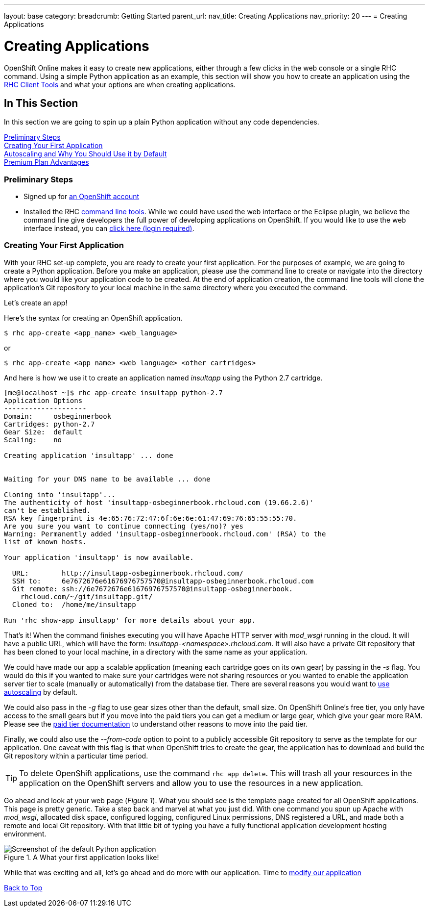 ---
layout: base
category: 
breadcrumb: Getting Started
parent_url:
nav_title: Creating Applications
nav_priority: 20
---
= Creating Applications

[[top]]
[float]
= Creating Applications
[.lead]
OpenShift Online makes it easy to create new applications, either through a few clicks in the web console or a single RHC command. Using a simple Python application as an example, this section will show you how to create an application using the link:getting-started-client-tools.html[RHC Client Tools] and what your options are when creating applications.

== In This Section
In this section we are going to spin up a plain Python application without any code dependencies.

link:#preliminary-steps[Preliminary Steps] +
link:#create-app[Creating Your First Application] +
link:#section_autoscaling[Autoscaling and Why You Should Use it by Default] +
link:#section_paidtier[Premium Plan Advantages]

[[preliminary-steps]]
=== Preliminary Steps
* Signed up for https://openshift.redhat.com/app/account/new[an OpenShift account]
* Installed the RHC link:getting-started-client-tools.html[command line tools]. While we could have used the web interface or the Eclipse plugin, we believe the command line give developers the full power of developing applications on OpenShift. If you would like to use the web interface instead, you can link:https://openshift.redhat.com/app/console/application_types[click here (login required)].

[[create-app]]
=== Creating Your First Application
With your RHC set-up complete, you are ready to create your first application. For the purposes of example, we are going to create a Python application. Before you make an application, please use the command line to create or navigate into the directory where you would like your application code to be created. At the end of application creation, the command line tools will clone the application's Git repository to your local machine in the same directory where you executed the command.

Let's create an app!

Here's the syntax for creating an OpenShift application.

[source]
--
$ rhc app-create <app_name> <web_language>
--

or

[source]
--
$ rhc app-create <app_name> <web_language> <other cartridges>
--

And here is how we use it to create an application named _insultapp_ using the Python 2.7 cartridge.

[source,console]
...........................

[me@localhost ~]$ rhc app-create insultapp python-2.7
Application Options
--------------------
Domain:     osbeginnerbook
Cartridges: python-2.7
Gear Size:  default
Scaling:    no

Creating application 'insultapp' ... done


Waiting for your DNS name to be available ... done

Cloning into 'insultapp'...
The authenticity of host 'insultapp-osbeginnerbook.rhcloud.com (19.66.2.6)'
can't be established.
RSA key fingerprint is 4e:65:76:72:47:6f:6e:6e:61:47:69:76:65:55:55:70.
Are you sure you want to continue connecting (yes/no)? yes
Warning: Permanently added 'insultapp-osbeginnerbook.rhcloud.com' (RSA) to the
list of known hosts.

Your application 'insultapp' is now available.

  URL:        http://insultapp-osbeginnerbook.rhcloud.com/
  SSH to:     6e7672676e61676976757570@insultapp-osbeginnerbook.rhcloud.com
  Git remote: ssh://6e7672676e61676976757570@insultapp-osbeginnerbook.
    rhcloud.com/~/git/insultapp.git/
  Cloned to:  /home/me/insultapp

Run 'rhc show-app insultapp' for more details about your app.
...........................

That's it! When the command finishes executing you will have Apache HTTP server with _mod_wsgi_ running in the cloud. It will have a public URL, which will have the form: _insultapp-<namespace>.rhcloud.com_. It will also have a private Git repository that has been cloned to your local machine, in a directory with the same name as your application.

We could have made our app a scalable application (meaning each cartridge goes on its own gear) by passing in the _-s_ flag. You would do this if you wanted to make sure your cartridges were not sharing resources or you wanted to enable the application server tier to scale (manually or automatically) from the database tier. There are several reasons you would want to link:autoscaling.html[use autoscaling] by default. 

We could also pass in the _-g_ flag to use gear sizes other than the default, small size. On OpenShift Online's free tier, you only have access to the small gears but if you move into the paid tiers you can get a medium or large gear, which give your gear more RAM. Please see the link:premium-plan-advantage.html[paid tier documentation] to understand other reasons to move into the paid tier.

Finally, we could also use the _--from-code_ option to point to a publicly accessible Git repository to serve as the template for our application. One caveat with this flag is that when OpenShift tries to create the gear, the application has to download and build the Git repository within a particular time period.

TIP: To delete OpenShift applications, use the command `rhc app delete`. This will trash all your resources in the application on the OpenShift servers and allow you to use the resources in a new application.

Go ahead and look at your web page (_Figure 1_). What you should see is the template page created for all OpenShift applications. This page is pretty generic. Take a step back and marvel at what you just did. With one command you spun up Apache with _mod_wsgi_, allocated disk space, configured logging, configured Linux permissions, DNS registered a URL, and made both a remote and local Git repository. With that little bit of typing you have a fully functional application development hosting environment.

[[screenshot_appcreation]]
.A What your first application looks like!
image::creationScreenShot.png["Screenshot of the default Python application"]


While that was exciting and all, let's go ahead and do more with our application. Time to link:getting-started-modifying-applications-python.html[modify our application]


link:#top[Back to Top]

